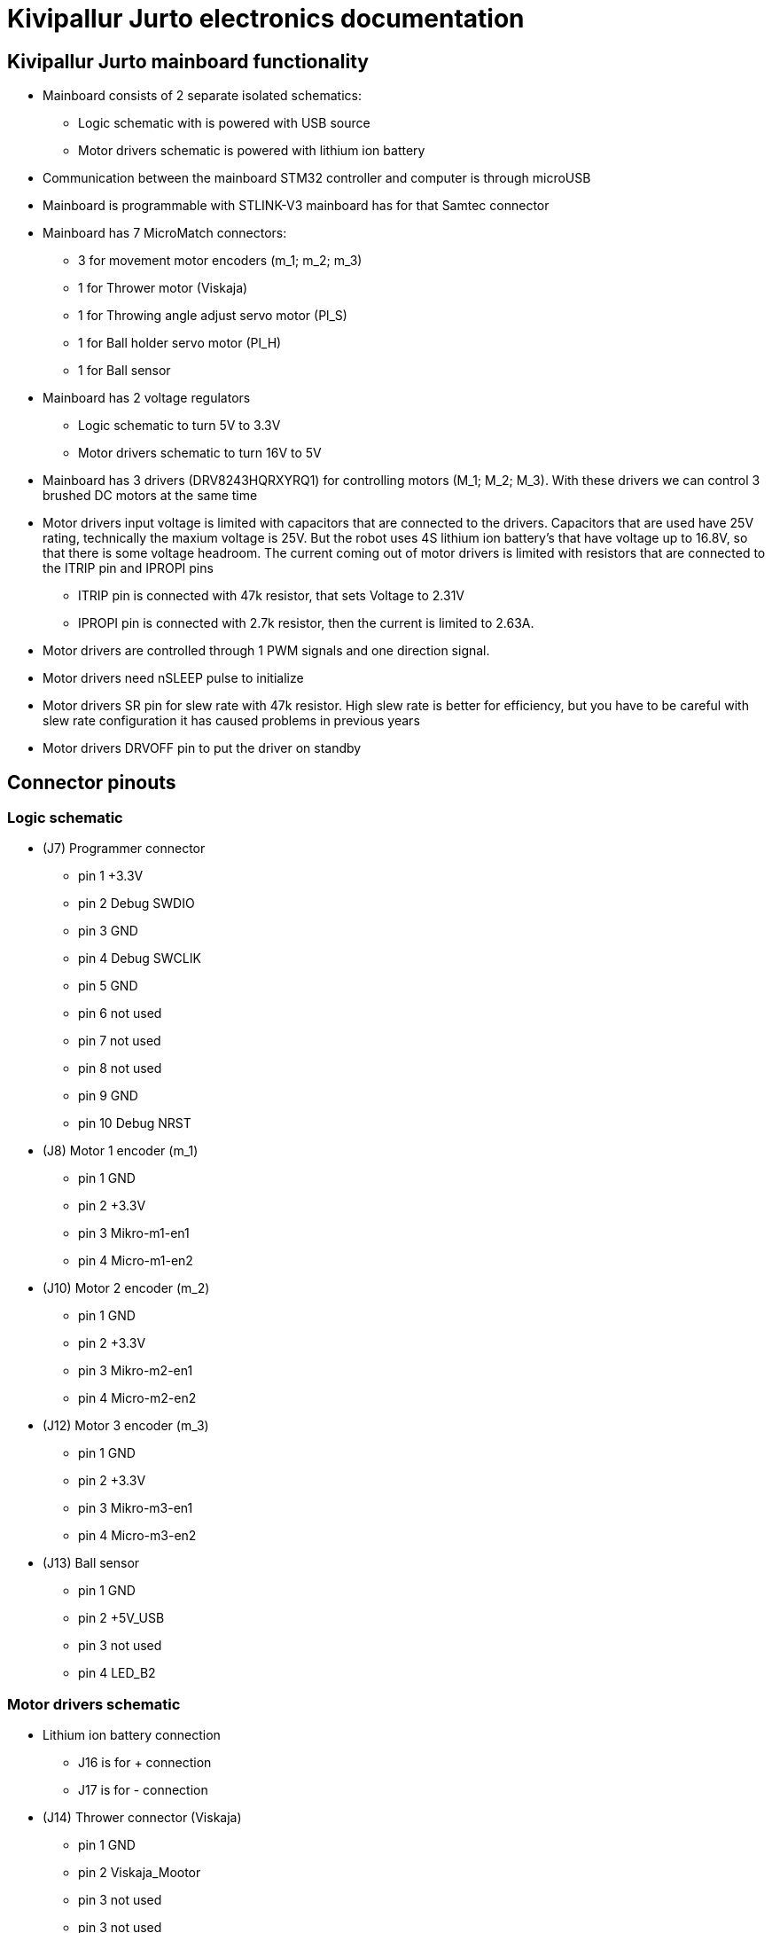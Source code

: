 = Kivipallur Jurto electronics documentation

== Kivipallur Jurto mainboard functionality

* Mainboard consists of 2 separate isolated schematics: 
** Logic schematic with is powered with USB source
** Motor drivers schematic is powered with lithium ion battery

* Communication between the mainboard STM32 controller and computer is through microUSB

* Mainboard is programmable with STLINK-V3 mainboard has for that Samtec connector

* Mainboard has 7 MicroMatch connectors: 
** 3 for movement motor encoders (m_1; m_2; m_3)
** 1 for Thrower motor (Viskaja)
** 1 for Throwing angle adjust servo motor (Pl_S)
** 1 for Ball holder servo motor (Pl_H)
** 1 for Ball sensor

* Mainboard has 2 voltage regulators 
** Logic schematic to turn 5V to 3.3V 
** Motor drivers schematic to turn 16V to 5V

* Mainboard has 3 drivers (DRV8243HQRXYRQ1) for controlling motors (M_1; M_2; M_3). With these drivers we can control 3 brushed DC motors at the same time

* Motor drivers input voltage is limited with capacitors that are connected to the drivers. Capacitors that are used have 25V rating, technically the maxium voltage is 25V. But the robot uses 4S lithium ion battery's that have voltage up to 16.8V, so that there is some voltage headroom. The current coming out of motor drivers is limited with resistors that are connected to the ITRIP pin and IPROPI pins
** ITRIP pin is connected with 47k resistor, that sets Voltage to 2.31V
** IPROPI pin is connected with 2.7k resistor, then the current is limited to 2.63A.

* Motor drivers are controlled through 1 PWM signals and one direction signal.

* Motor drivers need nSLEEP pulse to initialize

* Motor drivers SR pin for slew rate with 47k resistor. High slew rate is better for efficiency, but you have to be careful with slew rate configuration it has caused problems in previous years

* Motor drivers DRVOFF pin to put the driver on standby 

== Connector pinouts

=== Logic schematic

* (J7) Programmer connector
** pin 1 +3.3V
** pin 2 Debug SWDIO
** pin 3 GND
** pin 4 Debug SWCLIK
** pin 5 GND
** pin 6 not used
** pin 7 not used
** pin 8 not used
** pin 9 GND
** pin 10 Debug NRST

* (J8) Motor 1 encoder (m_1)
** pin 1 GND
** pin 2 +3.3V
** pin 3 Mikro-m1-en1
** pin 4 Micro-m1-en2

* (J10) Motor 2 encoder (m_2)
** pin 1 GND
** pin 2 +3.3V
** pin 3 Mikro-m2-en1
** pin 4 Micro-m2-en2

* (J12) Motor 3 encoder (m_3)
** pin 1 GND
** pin 2 +3.3V
** pin 3 Mikro-m3-en1
** pin 4 Micro-m3-en2

* (J13) Ball sensor
** pin 1 GND
** pin 2 +5V_USB
** pin 3 not used
** pin 4 LED_B2


=== Motor drivers schematic

* Lithium ion battery connection
** J16 is for + connection
** J17 is for - connection

* (J14) Thrower connector (Viskaja)
** pin 1 GND
** pin 2 Viskaja_Mootor
** pin 3 not used
** pin 3 not used

* (J9) Ball holder connector (Pl_H)
** pin 1 +5V
** pin 2 Palli_H
** pin 3 GND
** pin 4 not used

* (J11) Throwing angle connector (Pl_S)
** pin 1 +5V
** pin 2 Palli_S
** pin 3 GND
** pin 4 not used



  
